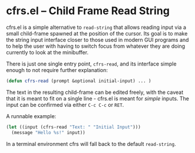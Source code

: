 # -*- fill-column: 120 org-list-indent-offset: 1 -*-
#+STARTUP: noinlineimages


* cfrs.el -- Child Frame Read String

[[file:cfrs.png]]

cfrs.el is a simple alternative to ~read-string~ that allows reading input via a small child-frame spawned at the
position of the cursor. Its goal is to make the string input interface closer to those used in modern GUI programs and
to help the user with having to switch focus from whatever they are doing currently to look at the minibuffer.

There is just one single entry point, ~cfrs-read~, and its interface simple enough to not require further explanation:

#+BEGIN_SRC emacs-lisp
(defun cfrs-read (prompt &optional initial-input) ... )
#+END_SRC

The text in the resulting child-frame can be edited freely, with the caveat that it is meant to fit on a single line -
cfrs.el is meant for /simple/ inputs. The input can be confirmed via either ~C-c C-c~ or ~RET~.

A runnable example:

#+BEGIN_SRC emacs-lisp
  (let ((input (cfrs-read "Text: " "Initial Input")))
    (message "Hello %s!" input))
#+END_SRC

In a terminal environment cfrs will fall back to the default ~read-string~.
